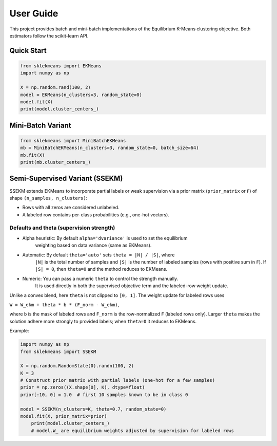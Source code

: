 .. _ekmeans_user_guide:

User Guide
==========

This project provides batch and mini-batch implementations of the Equilibrium
K-Means clustering objective. Both estimators follow the scikit-learn API.

Quick Start
-----------

.. code-block:: python

    from sklekmeans import EKMeans
    import numpy as np

    X = np.random.rand(100, 2)
    model = EKMeans(n_clusters=3, random_state=0)
    model.fit(X)
    print(model.cluster_centers_)

Mini-Batch Variant
------------------

.. code-block:: python

    from sklekmeans import MiniBatchEKMeans
    mb = MiniBatchEKMeans(n_clusters=3, random_state=0, batch_size=64)
    mb.fit(X)
    print(mb.cluster_centers_)

Semi-Supervised Variant (SSEKM)
-------------------------------

SSEKM extends EKMeans to incorporate partial labels or weak supervision via a
prior matrix (``prior_matrix`` or ``F``) of shape ``(n_samples, n_clusters)``:

- Rows with all zeros are considered unlabeled.
- A labeled row contains per-class probabilities (e.g., one-hot vectors).

Defaults and theta (supervision strength)
^^^^^^^^^^^^^^^^^^^^^^^^^^^^

- Alpha heuristic: By default ``alpha='dvariance'`` is used to set the equilibrium
    weighting based on data variance (same as EKMeans).
- Automatic: By default ``theta='auto'`` sets ``theta = |N| / |S|``, where
    ``|N|`` is the total number of samples and ``|S|`` is the number of labeled
    samples (rows with positive sum in ``F``). If ``|S| = 0``, then ``theta=0``
    and the method reduces to EKMeans.
- Numeric: You can pass a numeric ``theta`` to control the strength manually.
    It is used directly in both the supervised objective term and the labeled-row
    weight update.

Unlike a convex blend, here ``theta`` is not clipped to ``[0, 1]``. The weight
update for labeled rows uses

``W = W_ekm + theta * b * (F_norm - W_ekm)``,

where ``b`` is the mask of labeled rows and ``F_norm`` is the row-normalized
``F`` (labeled rows only). Larger ``theta`` makes the solution adhere more
strongly to provided labels; when ``theta=0`` it reduces to EKMeans.

Example:

.. code-block:: python

    import numpy as np
    from sklekmeans import SSEKM

    X = np.random.RandomState(0).randn(100, 2)
    K = 3
    # Construct prior matrix with partial labels (one-hot for a few samples)
    prior = np.zeros((X.shape[0], K), dtype=float)
    prior[:10, 0] = 1.0  # first 10 samples known to be in class 0

    model = SSEKM(n_clusters=K, theta=0.7, random_state=0)
    model.fit(X, prior_matrix=prior)
        print(model.cluster_centers_)
        # model.W_ are equilibrium weights adjusted by supervision for labeled rows
